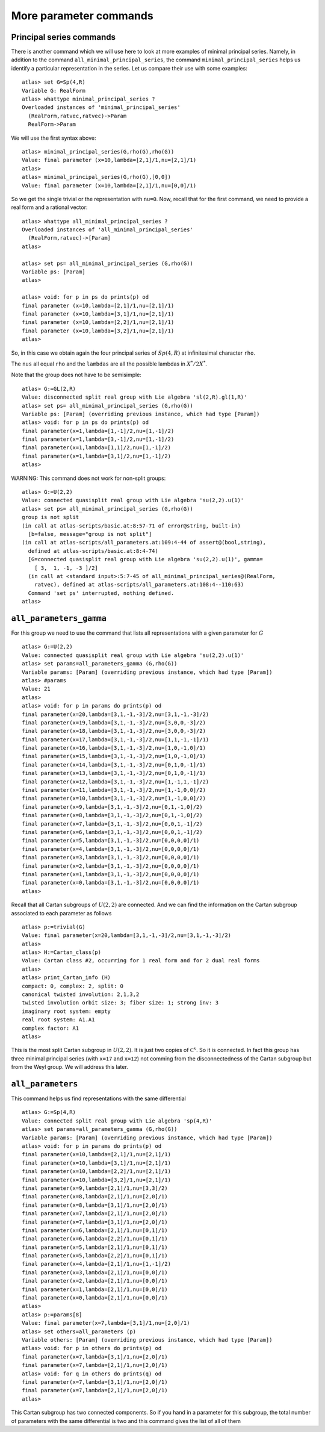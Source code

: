 More parameter commands
========================

Principal series commands
--------------------------
There is another command which we will use here to look at more
examples of minimal principal series. Namely, in addition to the
command ``all_minimal_principal_series``, the command
``minimal_principal_series`` helps us identify a particular
representation in the series. Let us compare their use with some
examples::

   atlas> set G=Sp(4,R)
   Variable G: RealForm
   atlas> whattype minimal_principal_series ?
   Overloaded instances of 'minimal_principal_series'
     (RealForm,ratvec,ratvec)->Param
     RealForm->Param

We will use the first syntax above::

   atlas> minimal_principal_series(G,rho(G),rho(G))
   Value: final parameter (x=10,lambda=[2,1]/1,nu=[2,1]/1)
   atlas>
   atlas> minimal_principal_series(G,rho(G),[0,0])
   Value: final parameter (x=10,lambda=[2,1]/1,nu=[0,0]/1)

So we get the single trivial or the representation with ``nu=0``. Now,
recall that for the first command, we need to provide a real form and
a rational vector::

   atlas> whattype all_minimal_principal_series ?
   Overloaded instances of 'all_minimal_principal_series'
     (RealForm,ratvec)->[Param]
   atlas> 

   atlas> set ps= all_minimal_principal_series (G,rho(G))
   Variable ps: [Param]
   atlas>

   atlas> void: for p in ps do prints(p) od
   final parameter (x=10,lambda=[2,1]/1,nu=[2,1]/1)
   final parameter (x=10,lambda=[3,1]/1,nu=[2,1]/1)
   final parameter (x=10,lambda=[2,2]/1,nu=[2,1]/1)
   final parameter (x=10,lambda=[3,2]/1,nu=[2,1]/1)
   atlas> 

So, in this case we obtain again the four principal series of
:math:`Sp(4,R)` at infinitesimal character ``rho``.

The ``nus`` all equal ``rho`` and the ``lambdas`` are all the possible lambdas in :math:`X^*/2X^*`.

Note that the group does not have to be semisimple::

   atlas> G:=GL(2,R)
   Value: disconnected split real group with Lie algebra 'sl(2,R).gl(1,R)'
   atlas> set ps= all_minimal_principal_series (G,rho(G))
   Variable ps: [Param] (overriding previous instance, which had type [Param])
   atlas> void: for p in ps do prints(p) od
   final parameter(x=1,lambda=[1,-1]/2,nu=[1,-1]/2)
   final parameter(x=1,lambda=[3,-1]/2,nu=[1,-1]/2)
   final parameter(x=1,lambda=[1,1]/2,nu=[1,-1]/2)
   final parameter(x=1,lambda=[3,1]/2,nu=[1,-1]/2)
   atlas> 

WARNING: This command does not work for non-split groups::

   atlas> G:=U(2,2)
   Value: connected quasisplit real group with Lie algebra 'su(2,2).u(1)'
   atlas> set ps= all_minimal_principal_series (G,rho(G))
   group is not split
   (in call at atlas-scripts/basic.at:8:57-71 of error@string, built-in)
     [b=false, message="group is not split"]
   (in call at atlas-scripts/all_parameters.at:109:4-44 of assert@(bool,string),
     defined at atlas-scripts/basic.at:8:4-74)
     [G=connected quasisplit real group with Lie algebra 'su(2,2).u(1)', gamma=
       [ 3,  1, -1, -3 ]/2]
     (in call at <standard input>:5:7-45 of all_minimal_principal_series@(RealForm,
       ratvec), defined at atlas-scripts/all_parameters.at:108:4--110:63)
     Command 'set ps' interrupted, nothing defined.
   atlas>


``all_parameters_gamma``
------------------------

For this group we need to use the command that lists all
representations with a given parameter for :math:`G` ::

   atlas> G:=U(2,2)
   Value: connected quasisplit real group with Lie algebra 'su(2,2).u(1)'
   atlas> set params=all_parameters_gamma (G,rho(G))
   Variable params: [Param] (overriding previous instance, which had type [Param])
   atlas> #params
   Value: 21
   atlas>
   atlas> void: for p in params do prints(p) od
   final parameter(x=20,lambda=[3,1,-1,-3]/2,nu=[3,1,-1,-3]/2)
   final parameter(x=19,lambda=[3,1,-1,-3]/2,nu=[3,0,0,-3]/2)
   final parameter(x=18,lambda=[3,1,-1,-3]/2,nu=[3,0,0,-3]/2)
   final parameter(x=17,lambda=[3,1,-1,-3]/2,nu=[1,1,-1,-1]/1)
   final parameter(x=16,lambda=[3,1,-1,-3]/2,nu=[1,0,-1,0]/1)
   final parameter(x=15,lambda=[3,1,-1,-3]/2,nu=[1,0,-1,0]/1)
   final parameter(x=14,lambda=[3,1,-1,-3]/2,nu=[0,1,0,-1]/1)
   final parameter(x=13,lambda=[3,1,-1,-3]/2,nu=[0,1,0,-1]/1)
   final parameter(x=12,lambda=[3,1,-1,-3]/2,nu=[1,-1,1,-1]/2)
   final parameter(x=11,lambda=[3,1,-1,-3]/2,nu=[1,-1,0,0]/2)
   final parameter(x=10,lambda=[3,1,-1,-3]/2,nu=[1,-1,0,0]/2)
   final parameter(x=9,lambda=[3,1,-1,-3]/2,nu=[0,1,-1,0]/2)
   final parameter(x=8,lambda=[3,1,-1,-3]/2,nu=[0,1,-1,0]/2)
   final parameter(x=7,lambda=[3,1,-1,-3]/2,nu=[0,0,1,-1]/2)
   final parameter(x=6,lambda=[3,1,-1,-3]/2,nu=[0,0,1,-1]/2)
   final parameter(x=5,lambda=[3,1,-1,-3]/2,nu=[0,0,0,0]/1)
   final parameter(x=4,lambda=[3,1,-1,-3]/2,nu=[0,0,0,0]/1)
   final parameter(x=3,lambda=[3,1,-1,-3]/2,nu=[0,0,0,0]/1)
   final parameter(x=2,lambda=[3,1,-1,-3]/2,nu=[0,0,0,0]/1)
   final parameter(x=1,lambda=[3,1,-1,-3]/2,nu=[0,0,0,0]/1)
   final parameter(x=0,lambda=[3,1,-1,-3]/2,nu=[0,0,0,0]/1)
   atlas> 

Recall that all Cartan subgroups of :math:`U(2,2)` are connected. And we can find the information on the Cartan subgroup associated to each parameter as follows :: 

   atlas> p:=trivial(G)
   Value: final parameter(x=20,lambda=[3,1,-1,-3]/2,nu=[3,1,-1,-3]/2)
   atlas>
   atlas> H:=Cartan_class(p)
   Value: Cartan class #2, occurring for 1 real form and for 2 dual real forms
   atlas>
   atlas> print_Cartan_info (H)
   compact: 0, complex: 2, split: 0
   canonical twisted involution: 2,1,3,2
   twisted involution orbit size: 3; fiber size: 1; strong inv: 3
   imaginary root system: empty
   real root system: A1.A1
   complex factor: A1
   atlas>

This is the most split Cartan subgroup in :math:`U(2,2)`. It is just
two copies of :math:`{\mathbb C}^x`. So it is connected. In fact this
group has three minimal principal series (with ``x=17`` and ``x=12``)
not comming from the disconnectedness of the Cartan subgroup but from
the Weyl group. We will address this later.


``all_parameters``
-------------------

This command helps us find representations with the same differential ::

   atlas> G:=Sp(4,R)
   Value: connected split real group with Lie algebra 'sp(4,R)'
   atlas> set params=all_parameters_gamma (G,rho(G))
   Variable params: [Param] (overriding previous instance, which had type [Param])
   atlas> void: for p in params do prints(p) od
   final parameter(x=10,lambda=[2,1]/1,nu=[2,1]/1)
   final parameter(x=10,lambda=[3,1]/1,nu=[2,1]/1)
   final parameter(x=10,lambda=[2,2]/1,nu=[2,1]/1)
   final parameter(x=10,lambda=[3,2]/1,nu=[2,1]/1)
   final parameter(x=9,lambda=[2,1]/1,nu=[3,3]/2)
   final parameter(x=8,lambda=[2,1]/1,nu=[2,0]/1)
   final parameter(x=8,lambda=[3,1]/1,nu=[2,0]/1)
   final parameter(x=7,lambda=[2,1]/1,nu=[2,0]/1)
   final parameter(x=7,lambda=[3,1]/1,nu=[2,0]/1)
   final parameter(x=6,lambda=[2,1]/1,nu=[0,1]/1)
   final parameter(x=6,lambda=[2,2]/1,nu=[0,1]/1)
   final parameter(x=5,lambda=[2,1]/1,nu=[0,1]/1)
   final parameter(x=5,lambda=[2,2]/1,nu=[0,1]/1)
   final parameter(x=4,lambda=[2,1]/1,nu=[1,-1]/2)
   final parameter(x=3,lambda=[2,1]/1,nu=[0,0]/1)
   final parameter(x=2,lambda=[2,1]/1,nu=[0,0]/1)
   final parameter(x=1,lambda=[2,1]/1,nu=[0,0]/1)
   final parameter(x=0,lambda=[2,1]/1,nu=[0,0]/1)
   atlas>
   atlas> p:=params[8]
   Value: final parameter(x=7,lambda=[3,1]/1,nu=[2,0]/1)
   atlas> set others=all_parameters (p)
   Variable others: [Param] (overriding previous instance, which had type [Param])
   atlas> void: for p in others do prints(p) od
   final parameter(x=7,lambda=[3,1]/1,nu=[2,0]/1)
   final parameter(x=7,lambda=[2,1]/1,nu=[2,0]/1)
   atlas> void: for q in others do prints(q) od
   final parameter(x=7,lambda=[3,1]/1,nu=[2,0]/1)
   final parameter(x=7,lambda=[2,1]/1,nu=[2,0]/1)
   atlas>

This Cartan subgroup has two connected components. So if you hand in a parameter for this subgroup, the total number of parameters with the same differential is two and this command gives the list of all of them